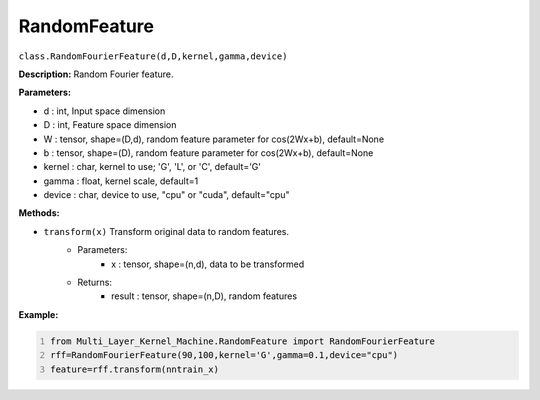 RandomFeature
======

``class.RandomFourierFeature(d,D,kernel,gamma,device)``

**Description:** Random Fourier feature.


**Parameters:** 

- d : int, Input space dimension
- D : int, Feature space dimension
- W : tensor, shape=(D,d), random feature parameter for cos(2Wx+b), default=None
- b : tensor, shape=(D), random feature parameter for cos(2Wx+b), default=None
- kernel : char, kernel to use; 'G', 'L', or 'C', default='G'
- gamma : float, kernel scale, default=1
- device : char, device to use, "cpu" or "cuda", default="cpu"

**Methods:**

- ``transform(x)`` Transform original data to random features.
    - Parameters:
        - x : tensor, shape=(n,d), data to be transformed
    - Returns:
        - result : tensor, shape=(n,D), random features

**Example:**

.. code:: python
   :number-lines:
   
   from Multi_Layer_Kernel_Machine.RandomFeature import RandomFourierFeature
   rff=RandomFourierFeature(90,100,kernel='G',gamma=0.1,device="cpu")
   feature=rff.transform(nntrain_x)


